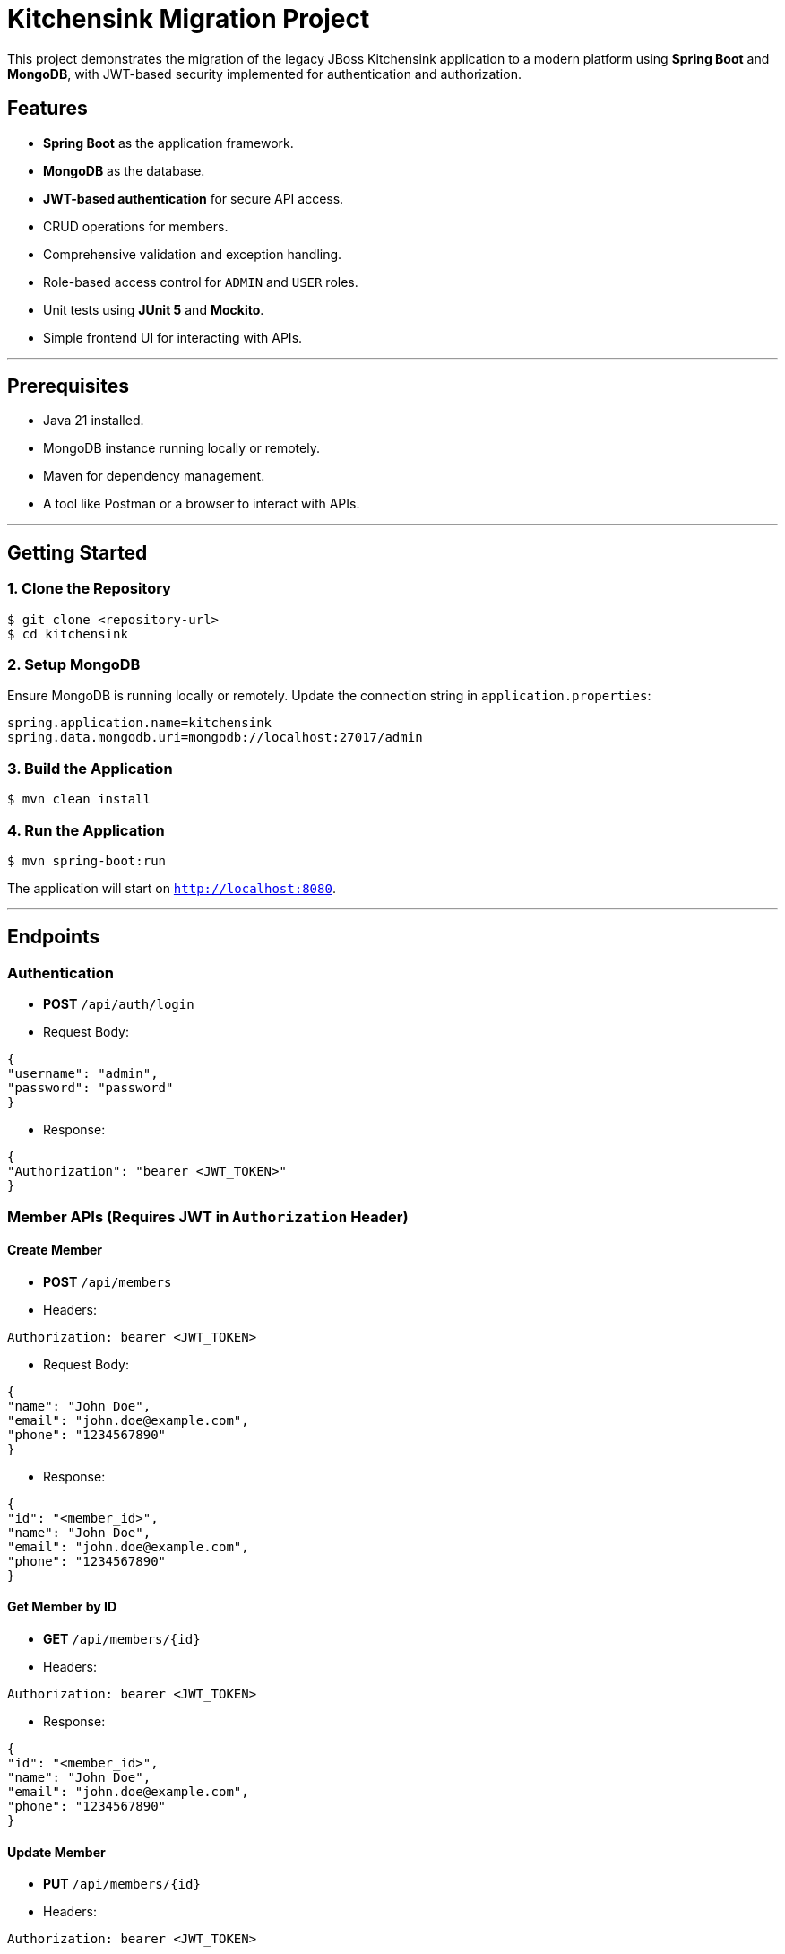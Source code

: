 # Kitchensink Migration Project

This project demonstrates the migration of the legacy JBoss Kitchensink application to a modern platform using **Spring Boot** and **MongoDB**, with JWT-based security implemented for authentication and authorization.

## Features
- **Spring Boot** as the application framework.
- **MongoDB** as the database.
- **JWT-based authentication** for secure API access.
- CRUD operations for members.
- Comprehensive validation and exception handling.
- Role-based access control for `ADMIN` and `USER` roles.
- Unit tests using **JUnit 5** and **Mockito**.
- Simple frontend UI for interacting with APIs.

---

## Prerequisites
- Java 21 installed.
- MongoDB instance running locally or remotely.
- Maven for dependency management.
- A tool like Postman or a browser to interact with APIs.

---

## Getting Started

### 1. Clone the Repository
```bash
$ git clone <repository-url>
$ cd kitchensink
```

### 2. Setup MongoDB
Ensure MongoDB is running locally or remotely. Update the connection string in `application.properties`:
```properties
spring.application.name=kitchensink
spring.data.mongodb.uri=mongodb://localhost:27017/admin
```

### 3. Build the Application
```bash
$ mvn clean install
```

### 4. Run the Application
```bash
$ mvn spring-boot:run
```
The application will start on `http://localhost:8080`.

---

## Endpoints

### Authentication
- **POST** `/api/auth/login`
- Request Body:
```json
{
"username": "admin",
"password": "password"
}
```
- Response:
```json
{
"Authorization": "bearer <JWT_TOKEN>"
}
```

### Member APIs (Requires JWT in `Authorization` Header)

#### Create Member
- **POST** `/api/members`
- Headers:
```
Authorization: bearer <JWT_TOKEN>
```
- Request Body:
```json
{
"name": "John Doe",
"email": "john.doe@example.com",
"phone": "1234567890"
}
```
- Response:
```json
{
"id": "<member_id>",
"name": "John Doe",
"email": "john.doe@example.com",
"phone": "1234567890"
}
```

#### Get Member by ID
- **GET** `/api/members/{id}`
- Headers:
```
Authorization: bearer <JWT_TOKEN>
```
- Response:
```json
{
"id": "<member_id>",
"name": "John Doe",
"email": "john.doe@example.com",
"phone": "1234567890"
}
```

#### Update Member
- **PUT** `/api/members/{id}`
- Headers:
```
Authorization: bearer <JWT_TOKEN>
```
- Request Body:
```json
{
"name": "Jane Doe",
"email": "jane.doe@example.com",
"phone": "0987654321"
}
```
- Response:
```json
{
"id": "<member_id>",
"name": "Jane Doe",
"email": "jane.doe@example.com",
"phone": "0987654321"
}
```

#### Delete Member
- **DELETE** `/api/members/{id}`
- Headers:
```
Authorization: bearer <JWT_TOKEN>
```
- Response:
```json
{
"message": "Member deleted successfully."
}
```

---

## Running Unit Tests
Unit tests are implemented using **JUnit 5** and **Mockito**. Run the tests with the following command:
```bash
$ mvn test
```

---

## Frontend UI
A simple HTML page is included to interact with the APIs. Open the `index.html` file in your browser and:
1. Log in to get a JWT token.
2. Use the token to interact with secured APIs (e.g., create, update, delete members).

---


